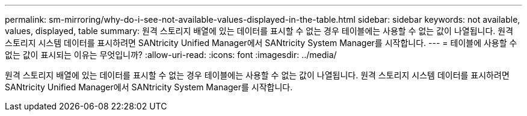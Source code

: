 ---
permalink: sm-mirroring/why-do-i-see-not-available-values-displayed-in-the-table.html 
sidebar: sidebar 
keywords: not available, values, displayed, table 
summary: 원격 스토리지 배열에 있는 데이터를 표시할 수 없는 경우 테이블에는 사용할 수 없는 값이 나열됩니다. 원격 스토리지 시스템 데이터를 표시하려면 SANtricity Unified Manager에서 SANtricity System Manager를 시작합니다. 
---
= 테이블에 사용할 수 없는 값이 표시되는 이유는 무엇입니까?
:allow-uri-read: 
:icons: font
:imagesdir: ../media/


[role="lead"]
원격 스토리지 배열에 있는 데이터를 표시할 수 없는 경우 테이블에는 사용할 수 없는 값이 나열됩니다. 원격 스토리지 시스템 데이터를 표시하려면 SANtricity Unified Manager에서 SANtricity System Manager를 시작합니다.

